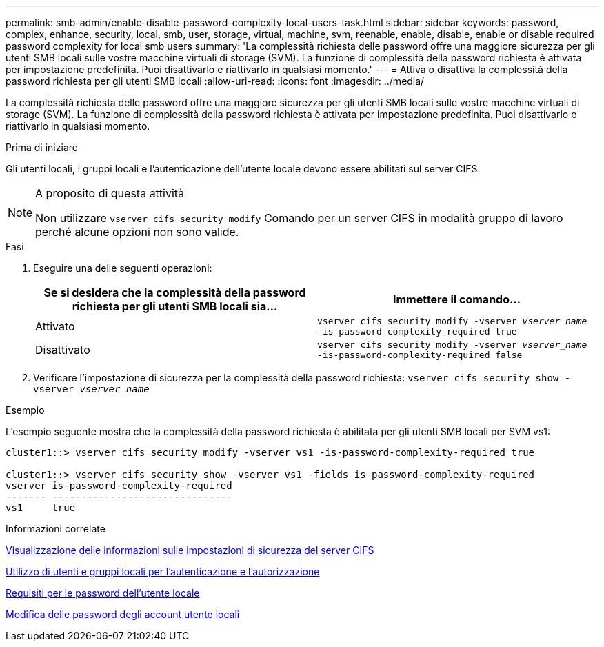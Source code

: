 ---
permalink: smb-admin/enable-disable-password-complexity-local-users-task.html 
sidebar: sidebar 
keywords: password, complex, enhance, security, local, smb, user, storage, virtual, machine, svm, reenable, enable, disable, enable or disable required password complexity for local smb users 
summary: 'La complessità richiesta delle password offre una maggiore sicurezza per gli utenti SMB locali sulle vostre macchine virtuali di storage (SVM). La funzione di complessità della password richiesta è attivata per impostazione predefinita. Puoi disattivarlo e riattivarlo in qualsiasi momento.' 
---
= Attiva o disattiva la complessità della password richiesta per gli utenti SMB locali
:allow-uri-read: 
:icons: font
:imagesdir: ../media/


[role="lead"]
La complessità richiesta delle password offre una maggiore sicurezza per gli utenti SMB locali sulle vostre macchine virtuali di storage (SVM). La funzione di complessità della password richiesta è attivata per impostazione predefinita. Puoi disattivarlo e riattivarlo in qualsiasi momento.

.Prima di iniziare
Gli utenti locali, i gruppi locali e l'autenticazione dell'utente locale devono essere abilitati sul server CIFS.

[NOTE]
.A proposito di questa attività
====
Non utilizzare `vserver cifs security modify` Comando per un server CIFS in modalità gruppo di lavoro perché alcune opzioni non sono valide.

====
.Fasi
. Eseguire una delle seguenti operazioni:
+
|===
| Se si desidera che la complessità della password richiesta per gli utenti SMB locali sia... | Immettere il comando... 


 a| 
Attivato
 a| 
`vserver cifs security modify -vserver _vserver_name_ -is-password-complexity-required true`



 a| 
Disattivato
 a| 
`vserver cifs security modify -vserver _vserver_name_ -is-password-complexity-required false`

|===
. Verificare l'impostazione di sicurezza per la complessità della password richiesta: `vserver cifs security show -vserver _vserver_name_`


.Esempio
L'esempio seguente mostra che la complessità della password richiesta è abilitata per gli utenti SMB locali per SVM vs1:

[listing]
----
cluster1::> vserver cifs security modify -vserver vs1 -is-password-complexity-required true

cluster1::> vserver cifs security show -vserver vs1 -fields is-password-complexity-required
vserver is-password-complexity-required
------- -------------------------------
vs1     true
----
.Informazioni correlate
xref:display-server-security-settings-task.adoc[Visualizzazione delle informazioni sulle impostazioni di sicurezza del server CIFS]

xref:local-users-groups-concepts-concept.adoc[Utilizzo di utenti e gruppi locali per l'autenticazione e l'autorizzazione]

xref:requirements-local-user-passwords-concept.adoc[Requisiti per le password dell'utente locale]

xref:change-local-user-account-passwords-task.adoc[Modifica delle password degli account utente locali]
